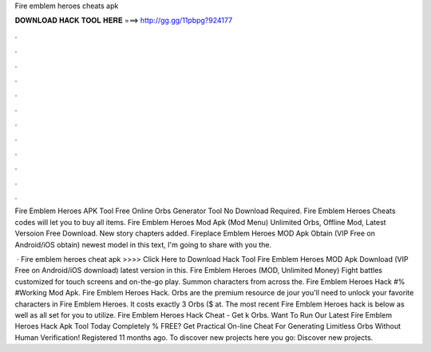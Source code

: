 Fire emblem heroes cheats apk



𝐃𝐎𝐖𝐍𝐋𝐎𝐀𝐃 𝐇𝐀𝐂𝐊 𝐓𝐎𝐎𝐋 𝐇𝐄𝐑𝐄 ===> http://gg.gg/11pbpg?924177



.



.



.



.



.



.



.



.



.



.



.



.

Fire Emblem Heroes APK Tool Free Online Orbs Generator Tool No Download Required. Fire Emblem Heroes Cheats codes will let you to buy all items. Fire Emblem Heroes Mod Apk (Mod Menu) Unlimited Orbs, Offline Mod, Latest Versoion Free Download. New story chapters added. Fireplace Emblem Heroes MOD Apk Obtain (VIP Free on Android/iOS obtain) newest model in this text, I'm going to share with you the.

 · Fire emblem heroes cheat apk >>>> Click Here to Download Hack Tool Fire Emblem Heroes MOD Apk Download (VIP Free on Android/iOS download) latest version in this. Fire Emblem Heroes (MOD, Unlimited Money) Fight battles customized for touch screens and on-the-go play. Summon characters from across the. Fire Emblem Heroes Hack #% #Working Mod Apk. Fire Emblem Heroes Hack. Orbs are the premium resource de jour you'll need to unlock your favorite characters in Fire Emblem Heroes. It costs exactly 3 Orbs ($ at. The most recent Fire Emblem Heroes hack is below as well as all set for you to utilize. Fire Emblem Heroes Hack Cheat - Get k Orbs. Want To Run Our Latest Fire Emblem Heroes Hack Apk Tool Today Completely % FREE? Get Practical On-line Cheat For Generating Limitless Orbs Without Human Verification! Registered 11 months ago.  To discover new projects here you go: Discover new projects.
